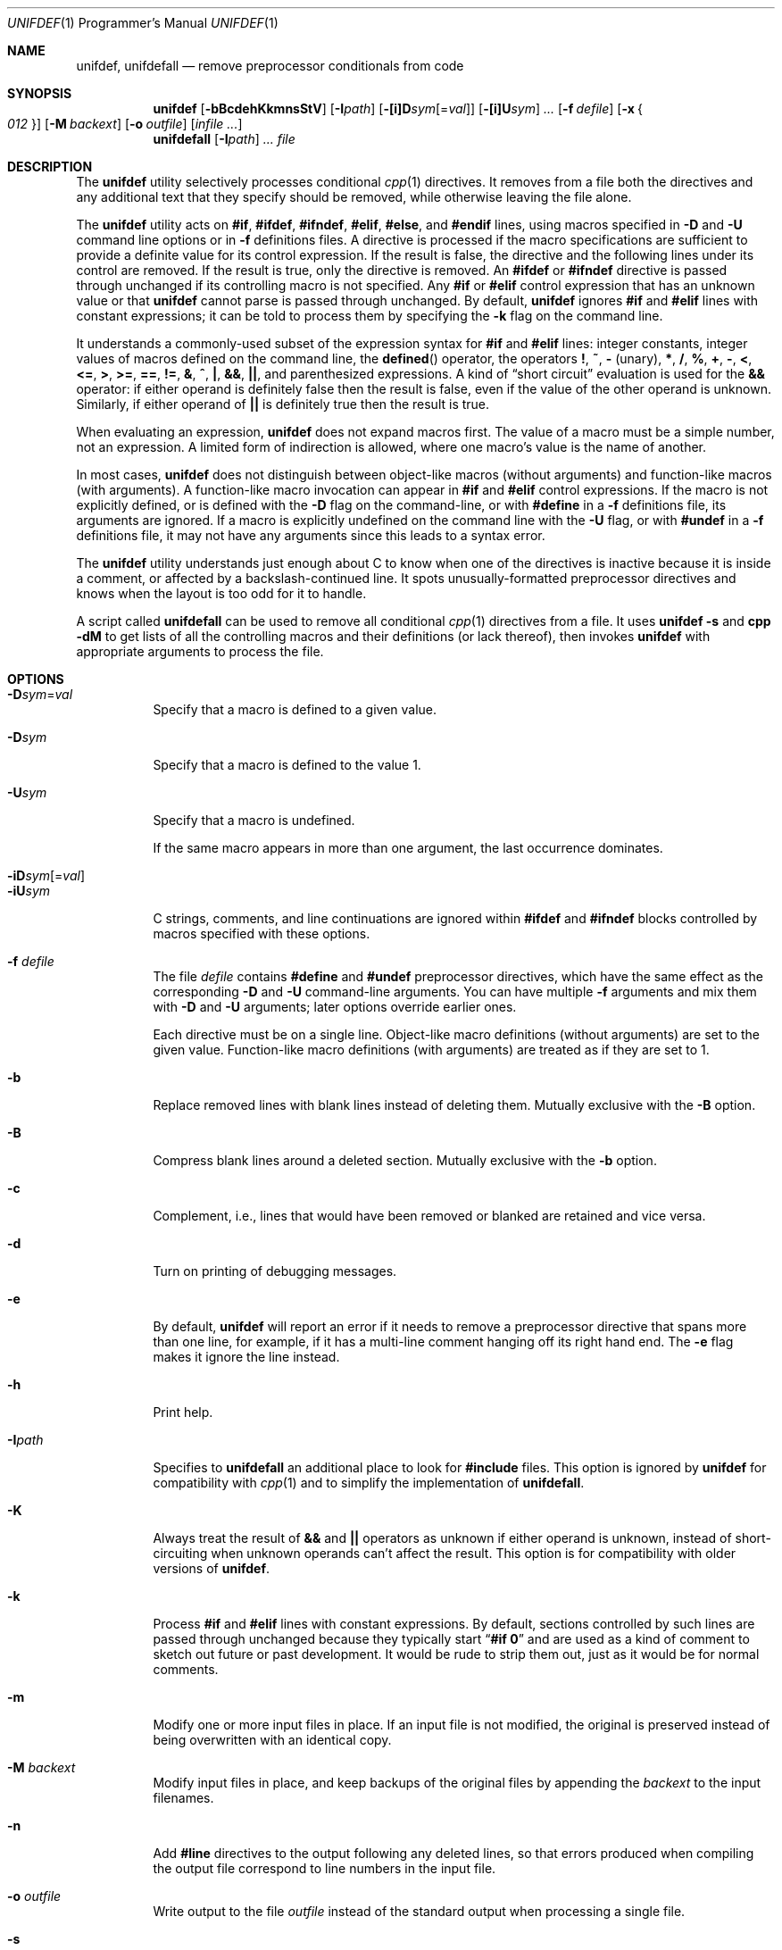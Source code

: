 .\" Copyright (c) 1985, 1991, 1993
.\"	The Regents of the University of California.  All rights reserved.
.\" Copyright (c) 2002 - 2013 Tony Finch <dot@dotat.at>.  All rights reserved.
.\"
.\" This code is derived from software contributed to Berkeley by
.\" Dave Yost. It was rewritten to support ANSI C by Tony Finch.
.\"
.\" Redistribution and use in source and binary forms, with or without
.\" modification, are permitted provided that the following conditions
.\" are met:
.\" 1. Redistributions of source code must retain the above copyright
.\"    notice, this list of conditions and the following disclaimer.
.\" 2. Redistributions in binary form must reproduce the above copyright
.\"    notice, this list of conditions and the following disclaimer in the
.\"    documentation and/or other materials provided with the distribution.
.\" 3. Neither the name of the University nor the names of its contributors
.\"    may be used to endorse or promote products derived from this software
.\"    without specific prior written permission.
.\"
.\" THIS SOFTWARE IS PROVIDED BY THE REGENTS AND CONTRIBUTORS ``AS IS'' AND
.\" ANY EXPRESS OR IMPLIED WARRANTIES, INCLUDING, BUT NOT LIMITED TO, THE
.\" IMPLIED WARRANTIES OF MERCHANTABILITY AND FITNESS FOR A PARTICULAR PURPOSE
.\" ARE DISCLAIMED.  IN NO EVENT SHALL THE REGENTS OR CONTRIBUTORS BE LIABLE
.\" FOR ANY DIRECT, INDIRECT, INCIDENTAL, SPECIAL, EXEMPLARY, OR CONSEQUENTIAL
.\" DAMAGES (INCLUDING, BUT NOT LIMITED TO, PROCUREMENT OF SUBSTITUTE GOODS
.\" OR SERVICES; LOSS OF USE, DATA, OR PROFITS; OR BUSINESS INTERRUPTION)
.\" HOWEVER CAUSED AND ON ANY THEORY OF LIABILITY, WHETHER IN CONTRACT, STRICT
.\" LIABILITY, OR TORT (INCLUDING NEGLIGENCE OR OTHERWISE) ARISING IN ANY WAY
.\" OUT OF THE USE OF THIS SOFTWARE, EVEN IF ADVISED OF THE POSSIBILITY OF
.\" SUCH DAMAGE.
.\"
.Dd January 7, 2014
.Dt UNIFDEF 1 PRM
.Os " "
.Sh NAME
.Nm unifdef , unifdefall
.Nd remove preprocessor conditionals from code
.Sh SYNOPSIS
.Nm
.Op Fl bBcdehKkmnsStV
.Op Fl I Ns Ar path
.Op Fl [i]D Ns Ar sym Ns Op = Ns Ar val
.Op Fl [i]U Ns Ar sym
.Ar ...
.Op Fl f Ar defile
.Op Fl x Bro Ar 012 Brc
.Op Fl M Ar backext
.Op Fl o Ar outfile
.Op Ar infile ...
.Nm unifdefall
.Op Fl I Ns Ar path
.Ar ...
.Ar file
.Sh DESCRIPTION
The
.Nm
utility selectively processes conditional
.Xr cpp 1
directives.
It removes from a file
both the directives
and any additional text that they specify should be removed,
while otherwise leaving the file alone.
.Pp
The
.Nm
utility acts on
.Ic #if , #ifdef , #ifndef ,
.Ic #elif , #else ,
and
.Ic #endif
lines,
using macros specified in
.Fl D
and
.Fl U
command line options or in
.Fl f
definitions files.
A directive is processed
if the macro specifications are sufficient to provide
a definite value for its control expression.
If the result is false,
the directive and the following lines under its control are removed.
If the result is true,
only the directive is removed.
An
.Ic #ifdef
or
.Ic #ifndef
directive is passed through unchanged
if its controlling macro is not specified.
Any
.Ic #if
or
.Ic #elif
control expression that has an unknown value or that
.Nm
cannot parse is passed through unchanged.
By default,
.Nm
ignores
.Ic #if
and
.Ic #elif
lines with constant expressions;
it can be told to process them by specifying the
.Fl k
flag on the command line.
.Pp
It understands a commonly-used subset
of the expression syntax for
.Ic #if
and
.Ic #elif
lines:
integer constants,
integer values of macros defined on the command line,
the
.Fn defined
operator,
the operators
.Ic \&! , ~ , -
(unary),
.Ic * , / , % , + , - ,
.Ic < , <= , > , >= , == , != , & , ^ , \&| ,
.Ic && , || ,
and parenthesized expressions.
A kind of
.Dq "short circuit"
evaluation is used for the
.Ic &&
operator:
if either operand is definitely false then the result is false,
even if the value of the other operand is unknown.
Similarly,
if either operand of
.Ic ||
is definitely true then the result is true.
.Pp
When evaluating an expression,
.Nm
does not expand macros first.
The value of a macro must be a simple number,
not an expression.
A limited form of indirection is allowed,
where one macro's value is the name of another.
.Pp
In most cases,
.Nm
does not distinguish between object-like macros
(without arguments) and function-like macros (with arguments).
A function-like macro invocation can appear in
.Ic #if
and
.Ic #elif
control expressions.
If the macro is not explicitly defined,
or is defined with the
.Fl D
flag on the command-line,
or with
.Ic #define
in a
.Fl f
definitions file,
its arguments are ignored.
If a macro is explicitly undefined on the command line with the
.Fl U
flag,
or with
.Ic #undef
in a
.Fl f
definitions file,
it may not have any arguments since this leads to a syntax error.
.Pp
The
.Nm
utility understands just enough about C
to know when one of the directives is inactive
because it is inside
a comment,
or affected by a backslash-continued line.
It spots unusually-formatted preprocessor directives
and knows when the layout is too odd for it to handle.
.Pp
A script called
.Nm unifdefall
can be used to remove all conditional
.Xr cpp 1
directives from a file.
It uses
.Nm Fl s
and
.Nm cpp Fl dM
to get lists of all the controlling macros
and their definitions (or lack thereof),
then invokes
.Nm
with appropriate arguments to process the file.
.Sh OPTIONS
.Bl -tag -width indent -compact
.It Fl D Ns Ar sym Ns = Ns Ar val
Specify that a macro is defined to a given value.
.Pp
.It Fl D Ns Ar sym
Specify that a macro is defined to the value 1.
.Pp
.It Fl U Ns Ar sym
Specify that a macro is undefined.
.Pp
If the same macro appears in more than one argument,
the last occurrence dominates.
.Pp
.It Fl iD Ns Ar sym Ns Op = Ns Ar val
.It Fl iU Ns Ar sym
C strings, comments,
and line continuations
are ignored within
.Ic #ifdef
and
.Ic #ifndef
blocks
controlled by macros
specified with these options.
.Pp
.It Fl f Ar defile
The file
.Ar defile
contains
.Ic #define
and
.Ic #undef
preprocessor directives,
which have the same effect as the corresponding
.Fl D
and
.Fl U
command-line arguments.
You can have multiple
.Fl f
arguments and mix them with
.Fl D
and
.Fl U
arguments;
later options override earlier ones.
.Pp
Each directive must be on a single line.
Object-like macro definitions (without arguments)
are set to the given value.
Function-like macro definitions (with arguments)
are treated as if they are set to 1.
.Pp
.It Fl b
Replace removed lines with blank lines
instead of deleting them.
Mutually exclusive with the
.Fl B
option.
.Pp
.It Fl B
Compress blank lines around a deleted section.
Mutually exclusive with the
.Fl b
option.
.Pp
.It Fl c
Complement,
i.e., lines that would have been removed or blanked
are retained and vice versa.
.Pp
.It Fl d
Turn on printing of debugging messages.
.Pp
.It Fl e
By default,
.Nm
will report an error if it needs to remove
a preprocessor directive that spans more than one line,
for example, if it has a multi-line
comment hanging off its right hand end.
The
.Fl e
flag makes it ignore the line instead.
.Pp
.It Fl h
Print help.
.Pp
.It Fl I Ns Ar path
Specifies to
.Nm unifdefall
an additional place to look for
.Ic #include
files.
This option is ignored by
.Nm
for compatibility with
.Xr cpp 1
and to simplify the implementation of
.Nm unifdefall .
.Pp
.It Fl K
Always treat the result of
.Ic &&
and
.Ic ||
operators as unknown if either operand is unknown,
instead of short-circuiting when unknown operands can't affect the result.
This option is for compatibility with older versions of
.Nm .
.Pp
.It Fl k
Process
.Ic #if
and
.Ic #elif
lines with constant expressions.
By default, sections controlled by such lines are passed through unchanged
because they typically start
.Dq Li "#if 0"
and are used as a kind of comment to sketch out future or past development.
It would be rude to strip them out, just as it would be for normal comments.
.Pp
.It Fl m
Modify one or more input files in place.
If an input file is not modified,
the original is preserved instead of being overwritten with an identical copy.
.Pp
.It Fl M Ar backext
Modify input files in place, and keep backups of the original files by
appending the
.Ar backext
to the input filenames.
.Pp
.It Fl n
Add
.Li #line
directives to the output following any deleted lines,
so that errors produced when compiling the output file correspond to
line numbers in the input file.
.Pp
.It Fl o Ar outfile
Write output to the file
.Ar outfile
instead of the standard output when processing a single file.
.Pp
.It Fl s
Instead of processing an input file as usual,
this option causes
.Nm
to produce a list of macros that are used in
preprocessor directive controlling expressions.
.Pp
.It Fl S
Like the
.Fl s
option, but the nesting depth of each macro is also printed.
This is useful for working out the number of possible combinations
of interdependent defined/undefined macros.
.Pp
.It Fl t
Disables parsing for C strings, comments,
and line continuations,
which is useful
for plain text.
This is a blanket version of the
.Fl iD
and
.Fl iU
flags.
.Pp
.It Fl V
Print version details.
.Pp
.It Fl x Bro Ar 012 Brc
Set exit status mode to zero, one, or two.
See the
.Sx EXIT STATUS
section below for details.
.El
.Pp
The
.Nm
utility takes its input from
.Em stdin
if there are no
.Ar file
arguments.
You must use the
.Fl m
or
.Fl M
options if there are multiple input files.
You can specify inut from stdin or output to stdout with
.Ql - .
.Pp
The
.Nm
utility works nicely with the
.Fl D Ns Ar sym
option of
.Xr diff 1 .
.Sh EXIT STATUS
In normal usage the
.Nm
utility's exit status depends on the mode set using the
.Fl x
option.
.Pp
If the exit mode is zero (the default) then
.Nm
exits with status 0 if the output is an exact copy of the input,
or with status 1 if the output differs.
.Pp
If the exit mode is one,
.Nm
exits with status 1 if the output is unmodified
or 0 if it differs.
.Pp
If the exit mode is two,
.Nm
exits with status zero in both cases.
.Pp
In all exit modes,
.Nm
exits with status 2 if there is an error.
.Pp
The exit status is 0 if the
.Fl h
or
.Fl V
command line options are given.
.Sh DIAGNOSTICS
.Bl -item
.It
.Tn EOF
in comment
.It
Inappropriate
.Ic #elif ,
.Ic #else
or
.Ic #endif
.It
Missing macro name in #define or #undef
.It
Obfuscated preprocessor control line
.It
Premature
.Tn EOF
(with the line number of the most recent unterminated
.Ic #if )
.It
Too many levels of nesting
.It
Unrecognized preprocessor directive
.It
Unterminated char or string literal
.El
.Sh SEE ALSO
.Xr cpp 1 ,
.Xr diff 1
.Pp
The unifdef home page is
.Pa http://dotat.at/prog/unifdef
.Sh HISTORY
The
.Nm
command appeared in
.Bx 2.9 .
.Tn ANSI\~C
support was added in
.Fx 4.7 .
.Sh AUTHORS
The original implementation was written by
.An Dave Yost Aq Dave@Yost.com .
.An Tony Finch Aq dot@dotat.at
rewrote it to support
.Tn ANSI\~C .
.Sh BUGS
Expression evaluation is very limited.
.Pp
Handling one line at a time means
preprocessor directives split across more than one physical line
(because of comments or backslash-newline)
cannot be handled in every situation.
.Pp
Trigraphs are not recognized.
.Pp
There is no support for macros with different definitions at
different points in the source file.
.Pp
The text-mode and ignore functionality does not correspond to modern
.Xr cpp 1
behaviour.
